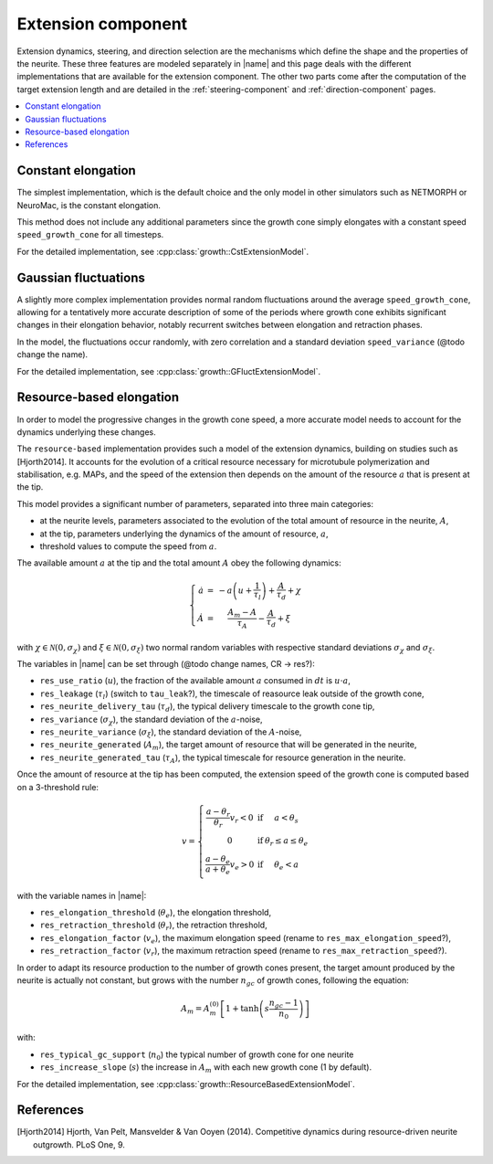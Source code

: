 
.. _extension-component:

===================
Extension component
===================

Extension dynamics, steering, and direction selection are the mechanisms which
define the shape and the properties of the neurite.
These three features are modeled separately in |name| and this page deals with
the different implementations that are available for the extension component.
The other two parts come after the computation of the target extension length
and are detailed in the :ref:`steering-component` and :ref:`direction-component`
pages.

.. contents::
    :local:
    :depth: 1


Constant elongation
===================

The simplest implementation, which is the default choice and the only model in
other simulators such as NETMORPH or NeuroMac, is the constant elongation.

This method does not include any additional parameters since the growth cone
simply elongates with a constant speed ``speed_growth_cone`` for all timesteps.

For the detailed implementation, see :cpp:class:`growth::CstExtensionModel`.


Gaussian fluctuations
=====================

A slightly more complex implementation provides normal random fluctuations
around the average ``speed_growth_cone``, allowing for a tentatively more
accurate description of some of the periods where growth cone exhibits
significant changes in their elongation behavior, notably recurrent switches
between elongation and retraction phases.

In the model, the fluctuations occur randomly, with zero correlation and a
standard deviation ``speed_variance`` (@todo change the name).

For the detailed implementation, see :cpp:class:`growth::GFluctExtensionModel`.


Resource-based elongation
=========================

In order to model the progressive changes in the growth cone speed, a more
accurate model needs to account for the dynamics underlying these changes.

The ``resource-based`` implementation provides such a model of the extension
dynamics, building on studies such as [Hjorth2014]. It accounts for the
evolution of a critical resource necessary for microtubule polymerization and
stabilisation, e.g. MAPs, and the speed of the extension then depends on the
amount of the resource :math:`a` that is present at the tip.

This model provides a significant number of parameters, separated into three
main categories:

- at the neurite levels, parameters associated to the evolution of the total
  amount of resource in the neurite, :math:`A`,
- at the tip, parameters underlying the dynamics of the amount of resource, :math:`a`,
- threshold values to compute the speed from :math:`a`.

The available amount :math:`a` at the tip and the total amount :math:`A` obey the following dynamics:

.. math::

    \left\lbrace\begin{array}{r c l}
        \dot{a} &=& \displaystyle{-a \left( u + \frac{1}{\tau_l} \right) + \frac{A}{\tau_d} + \chi}\\\\
        \dot{A} &=& \displaystyle{\frac{A_m - A}{\tau_A} - \frac{A}{\tau_d} + \xi}
    \end{array}\right.

with :math:`\chi \in \mathcal{N}(0, \sigma_\chi)` and
:math:`\xi \in \mathcal{N}(0, \sigma_\xi)` two normal random variables with
respective standard deviations :math:`\sigma_\chi` and :math:`\sigma_\xi`.

The variables in |name| can be set through (@todo change names, CR -> res?):

- ``res_use_ratio`` (:math:`u`), the fraction of the available amount :math:`a`
  consumed in :math:`dt` is :math:`u\cdot a`,
- ``res_leakage`` (:math:`\tau_l`) (switch to ``tau_leak``?), the timescale of
  reasource leak outside of the growth cone,
- ``res_neurite_delivery_tau`` (:math:`\tau_d`), the typical delivery timescale
  to the growth cone tip,
- ``res_variance`` (:math:`\sigma_\chi`), the standard deviation of the 
  :math:`a`-noise,
- ``res_neurite_variance`` (:math:`\sigma_\xi`), the standard deviation of the 
  :math:`A`-noise,
- ``res_neurite_generated`` (:math:`A_m`), the target amount of resource that
  will be generated in the neurite,
- ``res_neurite_generated_tau`` (:math:`\tau_A`), the typical timescale for
  resource generation in the neurite.

Once the amount of resource at the tip has been computed, the extension speed
of the growth cone is computed based on a 3-threshold rule:

.. math::

    v = \left\lbrace\begin{array}{c c l}
		\displaystyle{\frac{a-\theta_r}{\theta_r}v_r < 0} &\text{if}& a < \theta_{s}\\\\
		0 &\text{if}& \theta_{r} \leq a \leq \theta_{e}\\\\
		\displaystyle{\frac{a-\theta_{e}}{a + \theta_{e}} v_e > 0} &\text{if}& \theta_{e} < a
	\end{array}\right.

with the variable names in |name|:

- ``res_elongation_threshold`` (:math:`\theta_e`), the elongation threshold,
- ``res_retraction_threshold`` (:math:`\theta_r`), the retraction threshold,
- ``res_elongation_factor`` (:math:`v_e`), the maximum elongation speed (rename
  to ``res_max_elongation_speed``?),
- ``res_retraction_factor`` (:math:`v_r`), the maximum retraction speed (rename
  to ``res_max_retraction_speed``?).

In order to adapt its resource production to the number of growth cones present,
the target amount produced by the neurite is actually not constant, but grows
with the number :math:`n_{gc}` of growth cones, following the equation:

.. math::

    A_m = A_m^{(0)} \left[ 1 + \tanh\left( s \frac{n_{gc} - 1}{n_0}\right) \right]

with:

- ``res_typical_gc_support`` (:math:`n_0`) the typical number of growth cone
  for one neurite
- ``res_increase_slope`` (:math:`s`) the increase in :math:`A_m` with each new
  growth cone (1 by default).

For the detailed implementation, see
:cpp:class:`growth::ResourceBasedExtensionModel`.


References
==========

.. [Hjorth2014] Hjorth, Van Pelt, Mansvelder & Van Ooyen (2014). Competitive
   dynamics during resource-driven neurite outgrowth. PLoS One, 9.